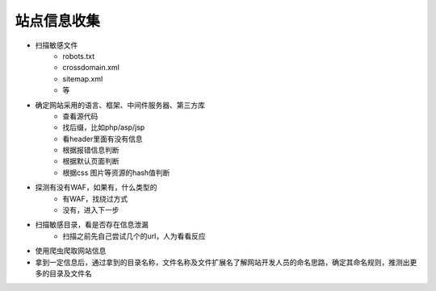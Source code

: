 站点信息收集
================================

- 扫描敏感文件
    - robots.txt
    - crossdomain.xml
    - sitemap.xml
    - 等

- 确定网站采用的语言、框架、中间件服务器、第三方库
    - 查看源代码
    - 找后缀，比如php/asp/jsp
    - 看header里面有没有信息
    - 根据报错信息判断
    - 根据默认页面判断
    - 根据css 图片等资源的hash值判断

- 探测有没有WAF，如果有，什么类型的
    - 有WAF，找绕过方式
    - 没有，进入下一步

- 扫描敏感目录，看是否存在信息泄漏
    - 扫描之前先自己尝试几个的url，人为看看反应

- 使用爬虫爬取网站信息

- 拿到一定信息后，通过拿到的目录名称，文件名称及文件扩展名了解网站开发人员的命名思路，确定其命名规则，推测出更多的目录及文件名


